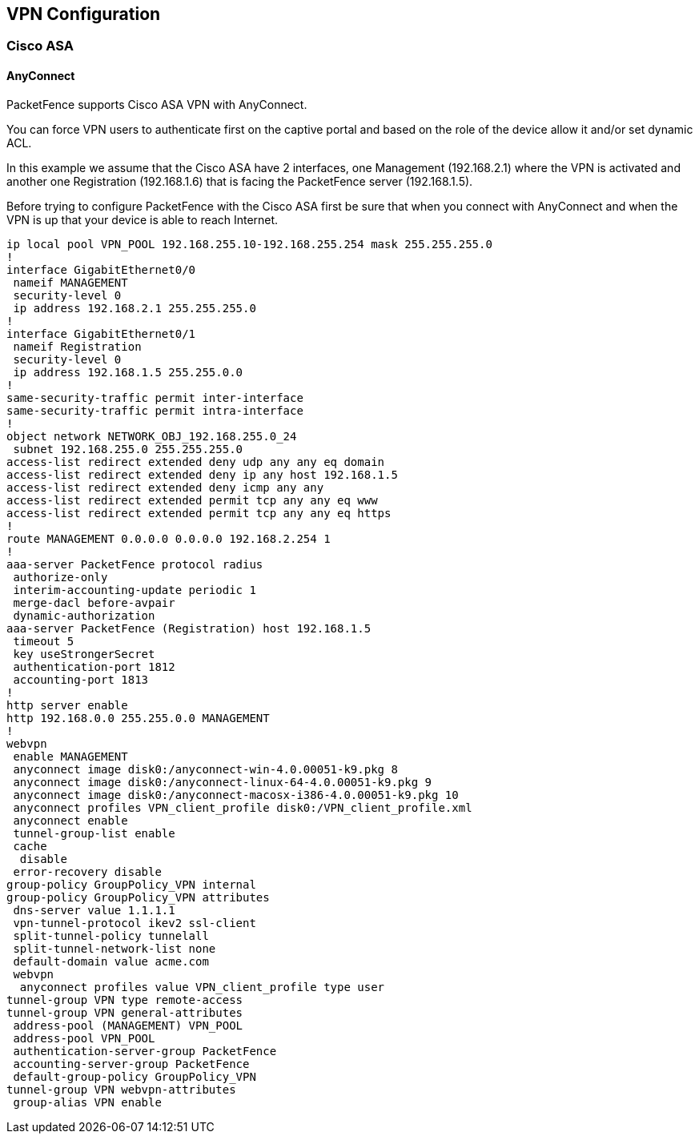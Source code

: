 // to display images directly on GitHub
ifdef::env-github[]
:encoding: UTF-8
:lang: en
:doctype: book
:toc: left
:imagesdir: ../images
endif::[]

////

    This file is part of the PacketFence project.

    See PacketFence_Network_Devices_Configuration_Guide-docinfo.xml for 
    authors, copyright and license information.

////

== VPN Configuration

=== Cisco ASA

==== AnyConnect

PacketFence supports Cisco ASA VPN with AnyConnect.

You can force VPN users to authenticate first on the captive portal and based on the role of the device allow it and/or set dynamic ACL.

In this example we assume that the Cisco ASA have 2 interfaces, one Management (192.168.2.1) where the VPN is activated and another one Registration (192.168.1.6) that is facing the PacketFence server (192.168.1.5).

Before trying to configure PacketFence with the Cisco ASA first be sure that when you connect with AnyConnect and when the VPN is up that your device is able to reach Internet.

 ip local pool VPN_POOL 192.168.255.10-192.168.255.254 mask 255.255.255.0
 !
 interface GigabitEthernet0/0
  nameif MANAGEMENT
  security-level 0
  ip address 192.168.2.1 255.255.255.0 
 !
 interface GigabitEthernet0/1
  nameif Registration
  security-level 0
  ip address 192.168.1.5 255.255.0.0 
 !
 same-security-traffic permit inter-interface
 same-security-traffic permit intra-interface
 !
 object network NETWORK_OBJ_192.168.255.0_24
  subnet 192.168.255.0 255.255.255.0
 access-list redirect extended deny udp any any eq domain 
 access-list redirect extended deny ip any host 192.168.1.5 
 access-list redirect extended deny icmp any any 
 access-list redirect extended permit tcp any any eq www 
 access-list redirect extended permit tcp any any eq https 
 !
 route MANAGEMENT 0.0.0.0 0.0.0.0 192.168.2.254 1
 !
 aaa-server PacketFence protocol radius
  authorize-only
  interim-accounting-update periodic 1
  merge-dacl before-avpair
  dynamic-authorization
 aaa-server PacketFence (Registration) host 192.168.1.5
  timeout 5
  key useStrongerSecret
  authentication-port 1812
  accounting-port 1813
 !
 http server enable
 http 192.168.0.0 255.255.0.0 MANAGEMENT
 !
 webvpn
  enable MANAGEMENT
  anyconnect image disk0:/anyconnect-win-4.0.00051-k9.pkg 8
  anyconnect image disk0:/anyconnect-linux-64-4.0.00051-k9.pkg 9
  anyconnect image disk0:/anyconnect-macosx-i386-4.0.00051-k9.pkg 10
  anyconnect profiles VPN_client_profile disk0:/VPN_client_profile.xml
  anyconnect enable
  tunnel-group-list enable
  cache
   disable
  error-recovery disable
 group-policy GroupPolicy_VPN internal
 group-policy GroupPolicy_VPN attributes
  dns-server value 1.1.1.1
  vpn-tunnel-protocol ikev2 ssl-client 
  split-tunnel-policy tunnelall
  split-tunnel-network-list none
  default-domain value acme.com
  webvpn
   anyconnect profiles value VPN_client_profile type user
 tunnel-group VPN type remote-access
 tunnel-group VPN general-attributes
  address-pool (MANAGEMENT) VPN_POOL
  address-pool VPN_POOL
  authentication-server-group PacketFence
  accounting-server-group PacketFence
  default-group-policy GroupPolicy_VPN
 tunnel-group VPN webvpn-attributes
  group-alias VPN enable

